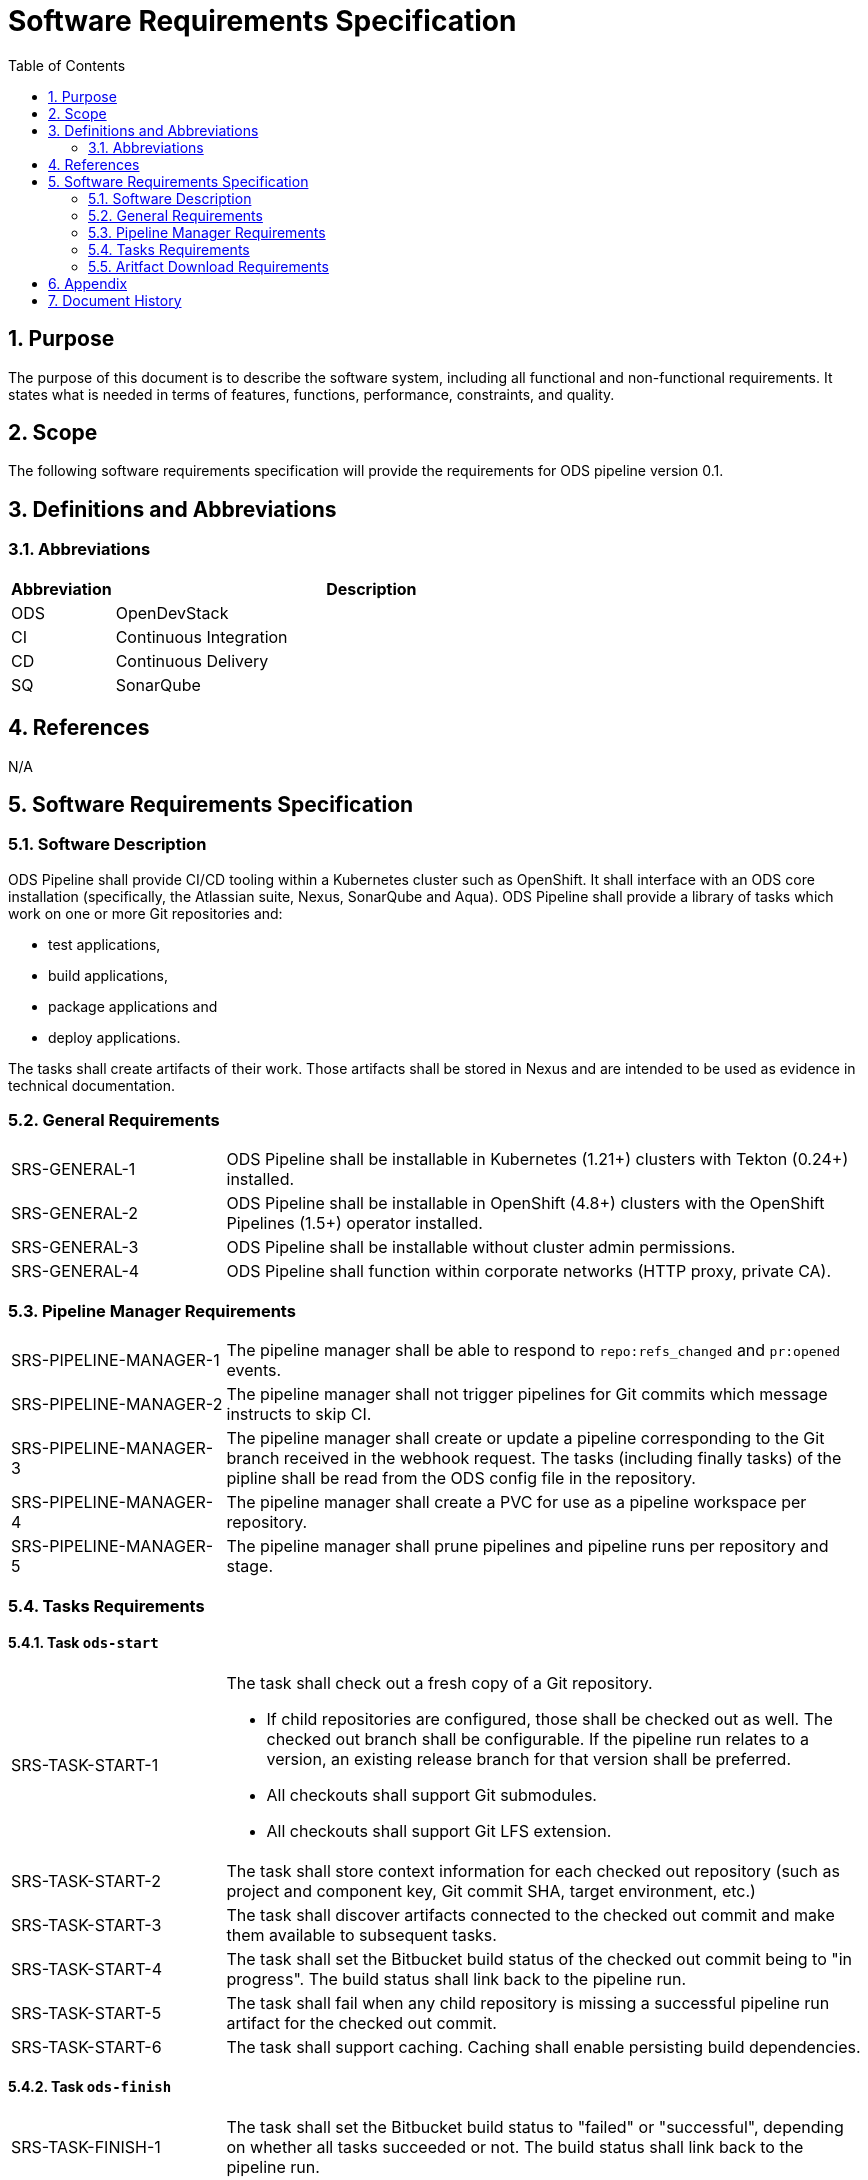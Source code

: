 = Software Requirements Specification
:sectnums:
:toc:

== Purpose

The purpose of this document is to describe the software system, including all functional and non-functional requirements. It states what is needed in terms of features, functions, performance, constraints, and quality.

== Scope

The following software requirements specification will provide the requirements for ODS pipeline version 0.1.

== Definitions and Abbreviations

=== Abbreviations

[cols="1,5"]
|===
| Abbreviation | Description

| ODS
| OpenDevStack

| CI
| Continuous Integration

| CD
| Continuous Delivery

| SQ
| SonarQube
|===

== References

N/A

== {doctitle}

=== Software Description

ODS Pipeline shall provide CI/CD tooling within a Kubernetes cluster such as OpenShift. It shall interface with an ODS core installation (specifically, the Atlassian suite, Nexus, SonarQube and Aqua). ODS Pipeline shall provide a library of tasks which work on one or more Git repositories and:

* test applications,
* build applications,
* package applications and
* deploy applications.

The tasks shall create artifacts of their work. Those artifacts shall be stored in Nexus and are intended to be used as evidence in technical documentation.

=== General Requirements

[cols="1,3"]
|===
| SRS-GENERAL-1
| ODS Pipeline shall be installable in Kubernetes (1.21+) clusters with Tekton (0.24+) installed.

| SRS-GENERAL-2
| ODS Pipeline shall be installable in OpenShift (4.8+) clusters with the OpenShift Pipelines (1.5+) operator installed.

| SRS-GENERAL-3
| ODS Pipeline shall be installable without cluster admin permissions.

| SRS-GENERAL-4
| ODS Pipeline shall function within corporate networks (HTTP proxy, private CA).
|===

=== Pipeline Manager Requirements

[cols="1,3"]
|===
| SRS-PIPELINE-MANAGER-1
| The pipeline manager shall be able to respond to `repo:refs_changed` and `pr:opened` events.

| SRS-PIPELINE-MANAGER-2
| The pipeline manager shall not trigger pipelines for Git commits which message instructs to skip CI.

| SRS-PIPELINE-MANAGER-3
| The pipeline manager shall create or update a pipeline corresponding to the Git branch received in the webhook request. The tasks (including finally tasks) of the pipline shall be read from the ODS config file in the repository.

| SRS-PIPELINE-MANAGER-4
| The pipeline manager shall create a PVC for use as a pipeline workspace per repository.

| SRS-PIPELINE-MANAGER-5
| The pipeline manager shall prune pipelines and pipeline runs per repository and stage.
|===

=== Tasks Requirements

==== Task `ods-start`

[cols="1,3"]
|===
| SRS-TASK-START-1
a| The task shall check out a fresh copy of a Git repository.

* If child repositories are configured, those shall be checked out as well. The checked out branch shall be configurable. If the pipeline run relates to a version, an existing release branch for that version shall be preferred.
* All checkouts shall support Git submodules.
* All checkouts shall support Git LFS extension.

| SRS-TASK-START-2
a| The task shall store context information for each checked out repository (such as project and component key, Git commit SHA, target environment, etc.)

| SRS-TASK-START-3
| The task shall discover artifacts connected to the checked out commit and make them available to subsequent tasks.

| SRS-TASK-START-4
| The task shall set the Bitbucket build status of the checked out commit being to "in progress". The build status shall link back to the pipeline run.

| SRS-TASK-START-5
| The task shall fail when any child repository is missing a successful pipeline run artifact for the checked out commit.

| SRS-TASK-START-6
| The task shall support caching. Caching shall enable persisting build dependencies.
|===

==== Task `ods-finish`

[cols="1,3"]
|===
| SRS-TASK-FINISH-1
| The task shall set the Bitbucket build status to "failed" or "successful", depending on whether all tasks succeeded or not. The build status shall link back to the pipeline run.

| SRS-TASK-FINISH-2
| The task shall create an artifact representing the pipeline run provided that all tasks succeeded.

| SRS-TASK-FINISH-3
| The task shall upload all artifacts to Nexus, associating them with the checked out commit, provided that all tasks succeeded.

| SRS-TASK-FINISH-4
| The task shall send a notification to a configured webhook about the pipeline run status.
|===

==== Task `ods-build-go`

[cols="1,3"]
|===
| SRS-TASK-BUILD-GO-1
| The task shall ensure that all Go files are formatted.

| SRS-TASK-BUILD-GO-2
| The task shall lint all Go files.

| SRS-TASK-BUILD-GO-3
a| The task shall run Go tests, creating code coverage and xUnit report.

* The user shall be able to run a script prior to tests.
* Vendored packages shall be excluded from the tests.
* Artifacts shall be made available to SonarQube and designated for upload to Nexus.
* If tests already ran for the commit being built, testing shall be skipped.

| SRS-TASK-BUILD-GO-4
a| The task shall build a Go module based Go binary.

* Destination directory shall be customizable
* Paths in stack traces shall be trimmed
* Target operating system and architecture shall be customizable
* CGO shall be disabled by default but possible to enable.

| SRS-TASK-BUILD-GO-5
| See SRS-TASK-SHARED-1.

| SRS-TASK-BUILD-GO-6
| See SRS-TASK-SHARED-2.

|===

==== Task `ods-build-gradle`

[cols="1,3"]
|===
| SRS-TASK-BUILD-GRADLE-1
a| The task shall build a Gradle module.

* Destination directory shall be customizable
* Gradle options shall be customizable
* Additional Gradle tasks shall be configurable

| SRS-TASK-BUILD-GRADLE-2
a| The task shall run tests, creating code coverage and xUnit report.

* Artifacts shall be made available to SonarQube and designated for upload to Nexus.

| SRS-TASK-BUILD-GRADLE-3
| See SRS-TASK-SHARED-1.

| SRS-TASK-BUILD-GRADLE-4
| See SRS-TASK-SHARED-2.

|===

==== Task `ods-build-python`

[cols="1,3"]
|===
| SRS-TASK-BUILD-PYTHON-1
| The task shall lint all Python files.

| SRS-TASK-BUILD-PYTHON-2
a| The task shall run test, creating code coverage and xUnit reports.

* The user shall be able to run a script prior to tests.
* Artifacts shall be made available to SonarQube and designated for upload to Nexus.

| SRS-TASK-BUILD-PYTHON-3
a| The task shall build a Python application.

* Destination directory shall be customizable

| SRS-TASK-BUILD-PYTHON-4
| See SRS-TASK-SHARED-1.

| SRS-TASK-BUILD-PYTHON-5
| See SRS-TASK-SHARED-2.

|===

==== Task `ods-build-typescript`

[cols="1,3"]
|===
| SRS-TASK-BUILD-TYPESCRIPT-1
a| The task shall run test, creating code coverage and xUnit reports.

* Artifacts shall be made available to SonarQube and designated for upload to Nexus.

| SRS-TASK-BUILD-TYPESCRIPT-2
a| The task shall build a TypeScript application.

* Destination directory shall be customizable

| SRS-TASK-BUILD-TYPESCRIPT-3
| See SRS-TASK-SHARED-1.

| SRS-TASK-BUILD-TYPESCRIPT-4
| See SRS-TASK-SHARED-2.

|===


==== Task `ods-package-image`

[cols="1,3a"]
|===
| SRS-TASK-PACKAGE-IMAGE-1
| The task shall build a container image unless the image tag already exists.

* The Docker context directory and Dockerfile shall be customizable.
* The resulting image name and SHA shall be recorded in an artifact.
* The image build shall have access to Nexus for installing dependencies. This should only be used if one cannot easily copy artifacts created by the build task.

| SRS-TASK-PACKAGE-IMAGE-2
| The task shall push the image to the target registry.

| SRS-TASK-PACKAGE-IMAGE-3
| If the Aqua scanner is installed in the base image, the pushed image shall be scanned.

* The resulting report shall be saved an artifact and attached as a code insight to Bitbucket.
|===

==== Task `ods-deploy-helm`

[cols="1,3"]
|===
| SRS-TASK-DEPLOY-HELM-1
| The task shall skip when no environment is given.

| SRS-TASK-DEPLOY-HELM-2
| The task shall push images built for the checked out commit into the target namespace, which may also be external to the cluster in which the pipeline runs.

| SRS-TASK-DEPLOY-HELM-3
a| The task shall upgrade (or install) a Helm chart.

* The location of the chart shall be customizable.
* Changes (diff) shall be reported in the log output.
* Value files corresponding with the target environment and stage shall be respected.
* Encrypted secret files shall be decrypted on the fly and respected.
* The "app version" shall be set to the Git commit SHA and the "version" shall be set to given `version` if any, otherwise the chart version in `Chart.yaml`.
* Charts in any subrespositories shall be added as a subchart.
* The target namespace may also be external to the cluster in which the pipeline runs.
|===

==== Shared Requirements

Tasks above may refer to these shared requirements.

[cols="1,3"]
|===
| SRS-TASK-SHARED-1
a| The task shall analyze the source code statically using SonarQube.

* The SQ project name shall be fixed by the task to avoid name clashes between projects.
* Default `sonar-project.properties` shall be supplied if that file is not present in the repository.
* Branch and pull request analysis shall be performed if the server edition supports it.
* Report artifacts shall be generated unless the scan is against a pull request.
* Optionally, it shall be checked if the Quality Gate passes. In this case, the quality gate status shall be stored as an artifact. If the gate fails, the task shall be terminated.

| SRS-TASK-SHARED-2
a| The task shall be able to run in a subdirectory of the checked out repository.

* Artifacts and SonarQube project names shall reflect the subdirectory to avoid name clashes.

|===

=== Aritfact Download Requirements

[cols="1,3"]
|===
| SRS-DLD-1
a| The binary shall download all artifacts belonging to one repository/version.

* If the repository configures subrepositories, those shall be downloaded as well.

|===

== Appendix

N/A

== Document History

As this document is version controlled in Git, all changes are tracked as commits. The history of changes to this file can be retrieved via `git log --oneline --no-merges docs/design/software-requirements-specification.adoc`.
